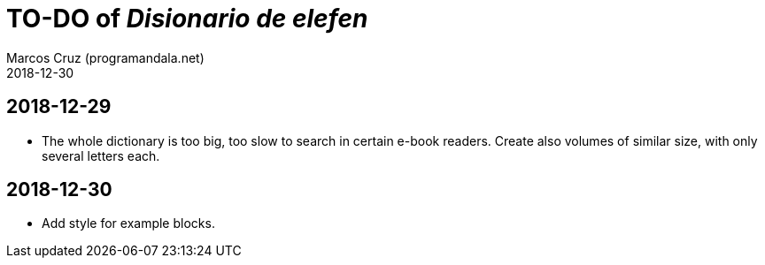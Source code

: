 = TO-DO of _Disionario de elefen_
:author: Marcos Cruz (programandala.net)
:revdate: 2018-12-30


== 2018-12-29

- The whole dictionary is too big, too slow to search in certain
  e-book readers. Create also volumes of similar size, with only
  several letters each.

== 2018-12-30

- Add style for example blocks.
